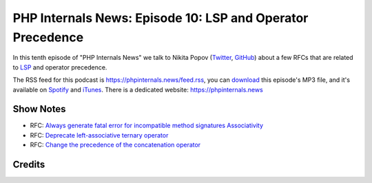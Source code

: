 PHP Internals News: Episode 10: LSP and Operator Precedence
===========================================================

.. articleMetaData::
   :Where: London, UK
   :Date: 2019-05-16 09:10 Europe/London
   :Tags: blog, php, phpinternalsnews
   :Short: pin010
   :Enclosure: media/pin-010.mp3

In this tenth episode of "PHP Internals News" we talk to Nikita Popov 
(Twitter_, GitHub_) about a few RFCs that are related to LSP_ and operator
precedence. 

.. _Twitter: https://twitter.com/nikita_ppv
.. _GitHub: https://github.com/nikic
.. _LSP: https://en.wikipedia.org/wiki/Liskov_substitution_principle

The RSS feed for this podcast is https://phpinternals.news/feed.rss, you can
download_ this episode's MP3 file, and it's available on Spotify_ and iTunes_.
There is a dedicated website: https://phpinternals.news

.. _download: /media/pin-010.mp3
.. _Spotify: https://open.spotify.com/show/1Qcd282SDWGF3FSVuG6kuB
.. _iTunes: https://itunes.apple.com/gb/podcast/php-internals-news/id1455782198?mt=2

Show Notes
----------

- RFC: `Always generate fatal error for incompatible method signatures Associativity <https://wiki.php.net/rfc/lsp_errors>`_
- RFC: `Deprecate left-associative ternary operator <https://wiki.php.net/rfc/ternary_associativity>`_
- RFC: `Change the precedence of the concatenation operator <https://wiki.php.net/rfc/concatenation_precedence>`_

Credits
-------

.. credit::
   :Description: Music: Chipper Doodle v2
   :Type: Music
   :Author: Kevin MacLeod (incompetech.com) — Creative Commons: By Attribution 3.0
   :Link: https://incompetech.com/music/royalty-free/music.html
